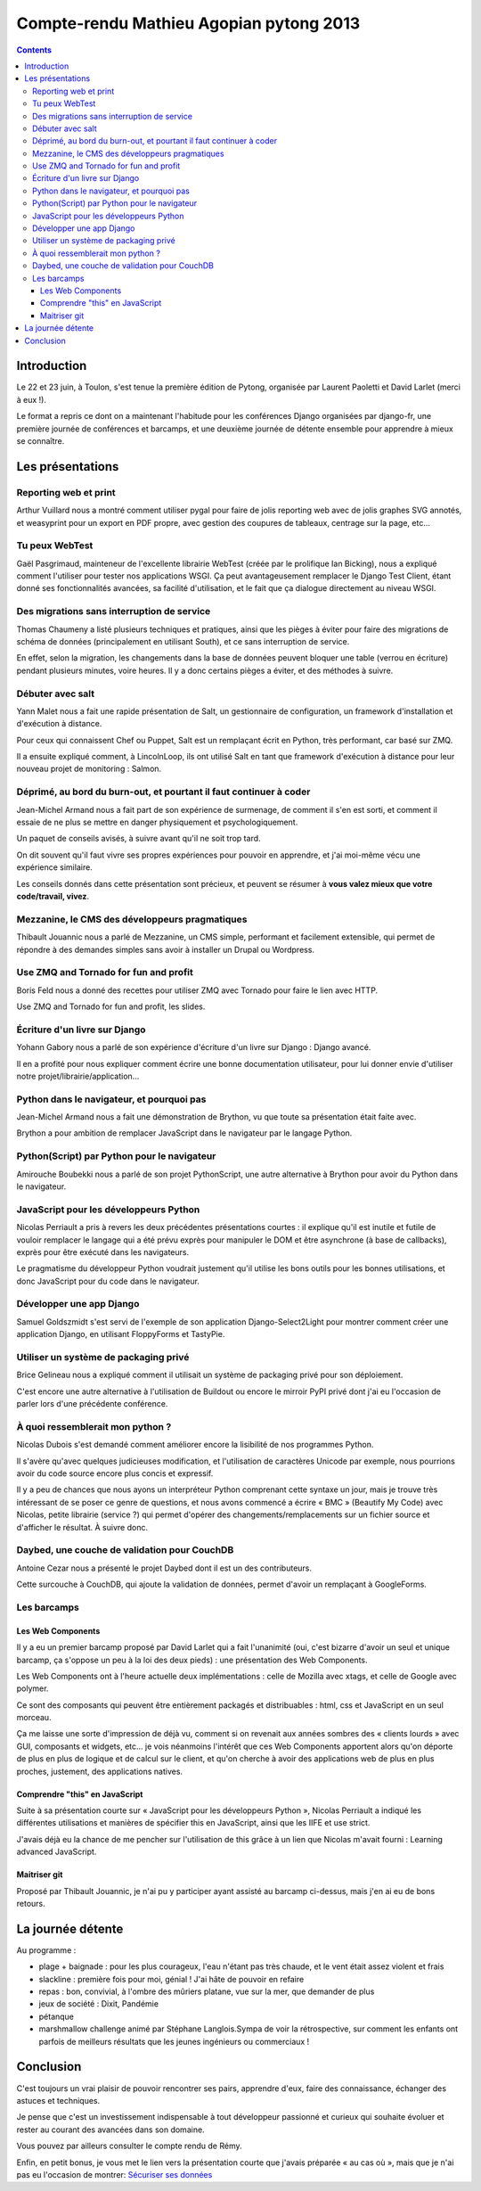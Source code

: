 ﻿


.. _cr_agopian_pytong_2013:

==========================================
Compte-rendu Mathieu Agopian pytong 2013
==========================================

.. seealso::

   - http://mathieu.agopian.info/blog/retour-sur-pytong-2013.html
   - https://twitter.com/magopian
   - :ref:`cr_remy_pytong_2013`


.. contents::
   :depth: 3

Introduction
=============

Le 22 et 23 juin, à Toulon, s'est tenue la première édition de Pytong, organisée 
par Laurent Paoletti et David Larlet (merci à eux !).

Le format a repris ce dont on a maintenant l'habitude pour les conférences Django 
organisées par django-fr, une première journée de conférences et barcamps, et 
une deuxième journée de détente ensemble pour apprendre à mieux se connaître.

Les présentations
==================

Reporting web et print
------------------------

.. seealso::

   - http://hashbang.fr/
   - http://hashbang.fr/static/medias/pytong_reporting/index.html
   
   
Arthur Vuillard nous a montré comment utiliser pygal pour faire de jolis reporting 
web avec de jolis graphes SVG annotés, et weasyprint pour un export en PDF propre, 
avec gestion des coupures de tableaux, centrage sur la page, etc...

Tu peux WebTest
----------------

.. seealso::

   - http://gawel.github.io/pytong2013_webtest/#/tu-peux-webtest

Gaël Pasgrimaud, mainteneur de l'excellente librairie WebTest (créée par le 
prolifique Ian Bicking), nous a expliqué comment l'utiliser pour tester nos 
applications WSGI. 
Ça peut avantageusement remplacer le Django Test Client, étant donné ses 
fonctionnalités avancées, sa facilité d'utilisation, et le fait que ça dialogue 
directement au niveau WSGI.


Des migrations sans interruption de service
---------------------------------------------

.. seealso::

   - http://polyconseil.github.io/presentations/no_downtime_migrations/
   
Thomas Chaumeny a listé plusieurs techniques et pratiques, ainsi que les pièges 
à éviter pour faire des migrations de schéma de données (principalement en utilisant South), 
et ce sans interruption de service. 

En effet, selon la migration, les changements dans la base de données peuvent 
bloquer une table (verrou en écriture) pendant plusieurs minutes, voire heures. 
Il y a donc certains pièges a éviter, et des méthodes à suivre.

Débuter avec salt
------------------

.. seealso::

   - https://twitter.com/gwadeloop
   - http://saltstack.com/
   
Yann Malet nous a fait une rapide présentation de Salt, un gestionnaire de 
configuration, un framework d'installation et d'exécution à distance. 

Pour ceux qui connaissent Chef ou Puppet, Salt est un remplaçant écrit en Python, 
très performant, car basé sur ZMQ.

Il a ensuite expliqué comment, à LincolnLoop, ils ont utilisé Salt en tant que 
framework d'exécution à distance pour leur nouveau projet de monitoring : Salmon.

Déprimé, au bord du burn-out, et pourtant il faut continuer à coder
--------------------------------------------------------------------

.. seealso::

   - https://speakerdeck.com/mrjmad/deprime-au-bord-du-burn-out-et-pourtant-il-faut-continuer-a-coder

Jean-Michel Armand nous a fait part de son expérience de surmenage, de comment 
il s'en est sorti, et comment il essaie de ne plus se mettre en danger physiquement 
et psychologiquement. 

Un paquet de conseils avisés, à suivre avant qu'il ne soit trop tard.

On dit souvent qu'il faut vivre ses propres expériences pour pouvoir en apprendre, 
et j'ai moi-même vécu une expérience similaire. 

Les conseils donnés dans cette présentation sont précieux, et peuvent se résumer 
à **vous valez mieux que votre code/travail, vivez**.

Mezzanine, le CMS des développeurs pragmatiques
------------------------------------------------

.. seealso::

   - http://miximum.fr/
   - http://mezzanine.jupo.org/


Thibault Jouannic nous a parlé de Mezzanine, un CMS simple, performant et facilement 
extensible, qui permet de répondre à des demandes simples sans avoir à installer 
un Drupal ou Wordpress.

Use ZMQ and Tornado for fun and profit
---------------------------------------

.. seealso::

   - http://feldboris.alwaysdata.net/blog/
   - https://speakerdeck.com/lothiraldan/use-omq-and-tornado-for-fun-and-profits

Boris Feld nous a donné des recettes pour utiliser ZMQ avec Tornado pour faire 
le lien avec HTTP.

Use ZMQ and Tornado for fun and profit, les slides.


Écriture d'un livre sur Django
-------------------------------

.. seealso::

   - https://twitter.com/boblefrag
   - http://fr.slideshare.net/YohannGabory/pytong-2013

Yohann Gabory nous a parlé de son expérience d'écriture d'un livre sur Django : 
Django avancé. 

Il en a profité pour nous expliquer comment écrire une bonne documentation 
utilisateur, pour lui donner envie d'utiliser notre projet/librairie/application...

Python dans le navigateur, et pourquoi pas
-------------------------------------------

.. seealso::

   - http://j-mad.com/
   - http://brython.info/
   
   
Jean-Michel Armand nous a fait une démonstration de Brython, vu que toute sa 
présentation était faite avec. 

Brython a pour ambition de remplacer JavaScript dans le navigateur par le 
langage Python.

Python(Script) par Python pour le navigateur
---------------------------------------------

.. seealso::

   - https://plus.google.com/116302792447642827163/posts
   - https://pythonscript.readthedocs.org/

Amirouche Boubekki nous a parlé de son projet PythonScript, une autre alternative 
à Brython pour avoir du Python dans le navigateur.

JavaScript pour les développeurs Python
----------------------------------------

.. seealso::

   - https://twitter.com/n1k0

Nicolas Perriault a pris à revers les deux précédentes présentations courtes : 
il explique qu'il est inutile et futile de vouloir remplacer le langage qui a 
été prévu exprès pour manipuler le DOM et être asynchrone (à base de callbacks), 
exprès pour être exécuté dans les navigateurs.

Le pragmatisme du développeur Python voudrait justement qu'il utilise les bons 
outils pour les bonnes utilisations, et donc JavaScript pour du code dans le 
navigateur.

Développer une app Django
--------------------------

.. seealso::

   - https://twitter.com/ouhouhsami
   - https://github.com/ouhouhsami/django-select2light
   - http://django-floppyforms.readthedocs.org/en/latest/
   - http://tastypieapi.org/
   - https://raw.github.com/ouhouhsami/pytong2013-LT-django-app-development-/master/slides.txt
   
Samuel Goldszmidt s'est servi de l'exemple de son application Django-Select2Light 
pour montrer comment créer une application Django, en utilisant FloppyForms et 
TastyPie.


Utiliser un système de packaging privé
---------------------------------------

.. seealso::

   - http://buildout.org/
   - http://mathieu.agopian.info/blog/le-miroir-pypi-du-pauvre.html

Brice Gelineau nous a expliqué comment il utilisait un système de packaging 
privé pour son déploiement. 

C'est encore une autre alternative à l'utilisation de Buildout ou encore le 
mirroir PyPI privé dont j'ai eu l'occasion de parler lors d'une précédente 
conférence.

À quoi ressemblerait mon python ?
----------------------------------

.. seealso::

   - https://twitter.com/duboisnicolas
   - http://git.nicolasdubois.com/talks/2013-pytong/

Nicolas Dubois s'est demandé comment améliorer encore la lisibilité de nos 
programmes Python. 

Il s'avère qu'avec quelques judicieuses modification, et l'utilisation de 
caractères Unicode par exemple, nous pourrions avoir du code source encore plus 
concis et expressif.

Il y a peu de chances que nous ayons un interpréteur Python comprenant cette 
syntaxe un jour, mais je trouve très intéressant de se poser ce genre de questions, 
et nous avons commencé a écrire « BMC » (Beautify My Code) avec Nicolas, petite 
librairie (service ?) qui permet d'opérer des changements/remplacements sur un 
fichier source et d'afficher le résultat. À suivre donc.


Daybed, une couche de validation pour CouchDB
----------------------------------------------

.. seealso::

   - http://blog.antoine.cezar.fr/
   - http://daybed.readthedocs.org/en/latest/
   - https://github.com/AntoineCezar/pytong-2013-daybed-slides

Antoine Cezar nous a présenté le projet Daybed dont il est un des contributeurs. 

Cette surcouche à CouchDB, qui ajoute la validation de données, permet d'avoir 
un remplaçant à GoogleForms.

Les barcamps
------------

Les Web Components
+++++++++++++++++++

.. seealso::

   - https://larlet.fr/david/
   - https://github.com/mozilla/xtags-org/tree/master/public
   - http://www.polymer-project.org/

Il y a eu un premier barcamp proposé par David Larlet qui a fait l'unanimité 
(oui, c'est bizarre d'avoir un seul et unique barcamp, ça s'oppose un peu à la 
loi des deux pieds) : une présentation des Web Components.

Les Web Components ont à l'heure actuelle deux implémentations : celle de Mozilla 
avec xtags, et celle de Google avec polymer. 

Ce sont des composants qui peuvent être entièrement packagés et distribuables : html, 
css et JavaScript en un seul morceau.

Ça me laisse une sorte d'impression de déjà vu, comment si on revenait aux années 
sombres des « clients lourds » avec GUI, composants et widgets, etc... je vois 
néanmoins l'intérêt que ces Web Components apportent alors qu'on déporte de plus 
en plus de logique et de calcul sur le client, et qu'on cherche à avoir des 
applications web de plus en plus proches, justement, des applications natives.

Comprendre "this" en JavaScript
+++++++++++++++++++++++++++++++

.. seealso::

   - http://benalman.com/news/2010/11/immediately-invoked-function-expression/
   - http://ejohn.org/apps/learn/

Suite à sa présentation courte sur « JavaScript pour les développeurs Python », 
Nicolas Perriault a indiqué les différentes utilisations et manières de spécifier 
this en JavaScript, ainsi que les IIFE et use strict.

J'avais déjà eu la chance de me pencher sur l'utilisation de this grâce à un lien 
que Nicolas m'avait fourni : Learning advanced JavaScript.

Maitriser git
++++++++++++++


Proposé par Thibault Jouannic, je n'ai pu y participer ayant assisté au barcamp 
ci-dessus, mais j'en ai eu de bons retours.


La journée détente
===================

Au programme :

- plage + baignade : pour les plus courageux, l'eau n'étant pas très chaude, et le vent était assez violent et frais
- slackline : première fois pour moi, génial ! J'ai hâte de pouvoir en refaire
- repas : bon, convivial, à l'ombre des mûriers platane, vue sur la mer, que demander de plus
- jeux de société : Dixit, Pandémie
- pétanque
- marshmallow challenge animé par Stéphane Langlois.Sympa de voir la rétrospective, 
  sur comment les enfants ont parfois de meilleurs résultats que les jeunes 
  ingénieurs ou commerciaux !

Conclusion
===========

.. seealso::

   - http://tech.novapost.fr/pytong-2013-a-toulon-le-resume.html
   
   
C'est toujours un vrai plaisir de pouvoir rencontrer ses pairs, apprendre d'eux, 
faire des connaissance, échanger des astuces et techniques. 

Je pense que c'est un investissement indispensable à tout développeur passionné 
et curieux qui souhaite évoluer et rester au courant des avancées dans son domaine.

Vous pouvez par ailleurs consulter le compte rendu de Rémy.

Enfin, en petit bonus, je vous met le lien vers la présentation courte que 
j'avais préparée « au cas où », mais que je n'ai pas eu l'occasion de montrer: 
`Sécuriser ses données`_


.. _`Sécuriser ses données`:  http://mathieu.agopian.info/presentations/2013_06_pytong/




